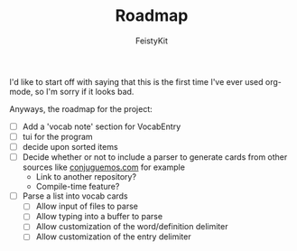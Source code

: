 #+TITLE: Roadmap
#+DESCRIPTION: A simple roadmap for the project
#+AUTHOR: FeistyKit

I'd like to start off with saying that this is the first time I've ever used org-mode, so I'm sorry if it looks bad.

Anyways, the roadmap for the project:

- [ ] Add a 'vocab note' section for VocabEntry
- [ ] tui for the program
- [ ] decide upon sorted items
- [ ] Decide whether or not to include a parser to generate cards from other sources like [[https://www.conjuguemos.com][conjuguemos.com]] for example
  + Link to another repository?
  + Compile-time feature?
- [ ] Parse a list into vocab cards
  + [ ] Allow input of files to parse
  + [ ] Allow typing into a buffer to parse
  + [ ] Allow customization of the word/definition delimiter
  + [ ] Allow customization of the entry delimiter
